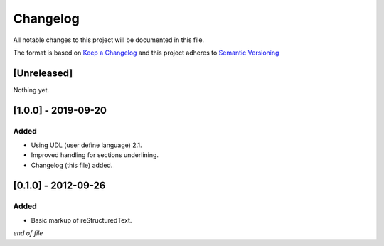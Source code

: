 =========
Changelog
=========

All notable changes to this project will be documented in this file.

The format is based on `Keep a Changelog`_
and this project adheres to `Semantic Versioning`_

.. _`Semantic Versioning`: https://semver.org/spec/v2.0.0.html

.. _`Keep a Changelog`: https://keepachangelog.com/en/1.0.0/

[Unreleased]
------------
Nothing yet.

[1.0.0] - 2019-09-20
--------------------
Added
~~~~~
- Using UDL (user define language) 2.1.
- Improved handling for sections underlining. 
- Changelog (this file) added.


[0.1.0] - 2012-09-26
--------------------
Added
~~~~~
- Basic markup of reStructuredText.

*end of file*